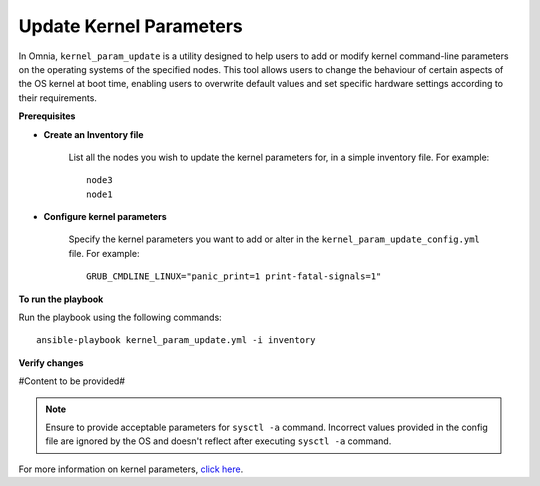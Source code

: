 Update Kernel Parameters
=========================

In Omnia, ``kernel_param_update`` is a utility designed to help users to add or modify kernel command-line parameters on the operating systems of the specified nodes. This tool allows users to change the behaviour of certain aspects of the OS kernel at boot time, enabling users to overwrite default values and set specific hardware settings according to their requirements.

**Prerequisites**

* **Create an Inventory file**

    List all the nodes you wish to update the kernel parameters for, in a simple inventory file. For example: ::

        node3
        node1

* **Configure kernel parameters**

    Specify the kernel parameters you want to add or alter in the ``kernel_param_update_config.yml`` file. For example: ::

        GRUB_CMDLINE_LINUX="panic_print=1 print-fatal-signals=1"

**To run the playbook**

Run the playbook using the following commands: ::

    ansible-playbook kernel_param_update.yml -i inventory

**Verify changes**

#Content to be provided#

.. note:: Ensure to provide acceptable parameters for ``sysctl -a`` command. Incorrect values provided in the config file are ignored by the OS and doesn't reflect after executing ``sysctl -a`` command.

For more information on kernel parameters, `click here <https://docs.kernel.org/admin-guide/kernel-parameters.html>`_.

